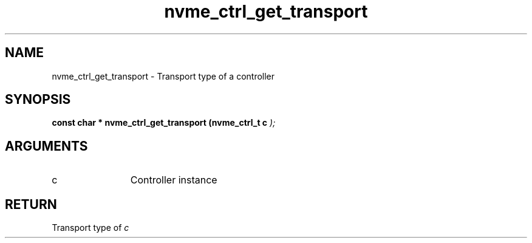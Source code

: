 .TH "nvme_ctrl_get_transport" 9 "nvme_ctrl_get_transport" "September 2023" "libnvme API manual" LINUX
.SH NAME
nvme_ctrl_get_transport \- Transport type of a controller
.SH SYNOPSIS
.B "const char *" nvme_ctrl_get_transport
.BI "(nvme_ctrl_t c "  ");"
.SH ARGUMENTS
.IP "c" 12
Controller instance
.SH "RETURN"
Transport type of \fIc\fP
